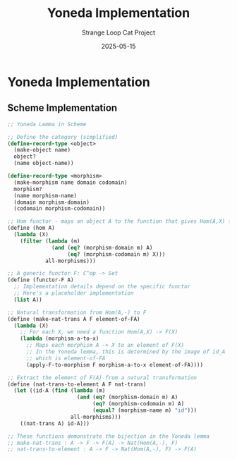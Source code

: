 #+TITLE: Yoneda Implementation
#+AUTHOR: Strange Loop Cat Project
#+DATE: 2025-05-15
#+PROPERTY: header-args:scheme :noweb yes :results output :exports both
#+PROPERTY: header-args:mermaid :noweb yes :file ./images/diagrams/yoneda-implementation.png
#+STARTUP: showall

* Yoneda Implementation

** Scheme Implementation

#+begin_src scheme :tangle ../src/generated/yoneda-lemma.scm :mkdirp yes :noweb yes :results output :exports both 
;; Yoneda Lemma in Scheme

;; Define the category (simplified)
(define-record-type <object>
  (make-object name)
  object?
  (name object-name))

(define-record-type <morphism>
  (make-morphism name domain codomain)
  morphism?
  (name morphism-name)
  (domain morphism-domain)
  (codomain morphism-codomain))

;; Hom functor - maps an object A to the function that gives Hom(A,X) for any X
(define (hom A)
  (lambda (X)
    (filter (lambda (m)
              (and (eq? (morphism-domain m) A)
                   (eq? (morphism-codomain m) X)))
            all-morphisms)))

;; A generic functor F: C^op -> Set
(define (functor-F A)
  ;; Implementation details depend on the specific functor
  ;; Here's a placeholder implementation
  (list A))

;; Natural transformation from Hom(A,-) to F
(define (make-nat-trans A F element-of-FA)
  (lambda (X)
    ;; For each X, we need a function Hom(A,X) -> F(X)
    (lambda (morphism-a-to-x)
      ;; Maps each morphism A -> X to an element of F(X)
      ;; In the Yoneda lemma, this is determined by the image of id_A
      ;; which is element-of-FA
      (apply-F-to-morphism F morphism-a-to-x element-of-FA))))

;; Extract the element of F(A) from a natural transformation
(define (nat-trans-to-element A F nat-trans)
  (let ((id-A (find (lambda (m)
                      (and (eq? (morphism-domain m) A)
                           (eq? (morphism-codomain m) A)
                           (equal? (morphism-name m) "id")))
                    all-morphisms)))
    ((nat-trans A) id-A)))

;; These functions demonstrate the bijection in the Yoneda lemma
;; make-nat-trans : A -> F -> F(A) -> Nat(Hom(A,-), F)
;; nat-trans-to-element : A -> F -> Nat(Hom(A,-), F) -> F(A)
#+end_src